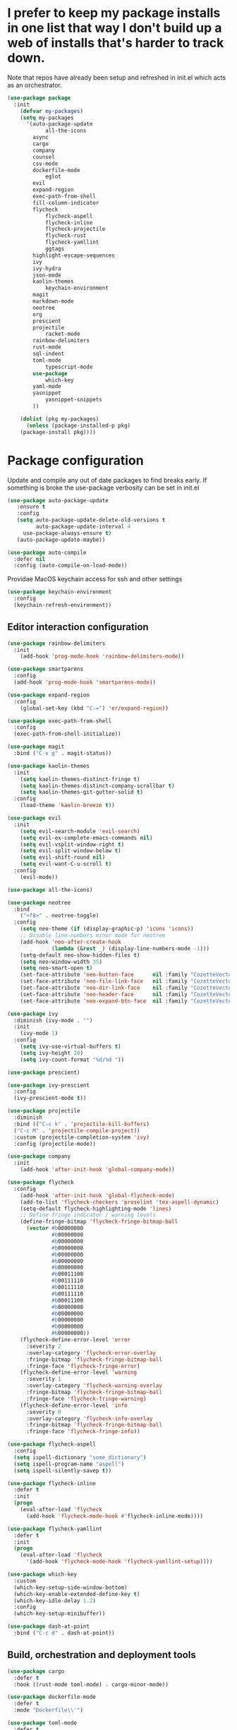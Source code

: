 #+STARTUP: overview 
#+PROPERTY: header-args :comments yes :results silent
* I prefer to keep my package installs in one list that way I don't build up a web of installs that's harder to track down.
  Note that repos have already been setup and refreshed in init.el which acts as an orchestrator.

#+BEGIN_SRC emacs-lisp
(use-package package
  :init
    (defvar my-packages)
    (setq my-packages
	  '(auto-package-update
            all-the-icons
	    async
	    cargo
	    company
	    counsel
	    csv-mode
	    dockerfile-mode
            eglot
	    evil
	    expand-region
	    exec-path-from-shell
	    fill-column-indicator
	    flycheck
            flycheck-aspell
            flycheck-inline
            flycheck-projectile
            flycheck-rust
            flycheck-yamllint
            ggtags
	    highlight-escape-sequences
	    ivy
	    ivy-hydra
	    json-mode
	    kaolin-themes
            keychain-environment
	    magit
	    markdown-mode
	    neotree
	    org
	    prescient
	    projectile
            racket-mode
	    rainbow-delimiters
	    rust-mode
	    sql-indent
	    toml-mode
            typescript-mode
	    use-package
            which-key
	    yaml-mode
	    yasnippet
            yasnippet-snippets
	    ))

    (dolist (pkg my-packages)
      (unless (package-installed-p pkg)
	(package-install pkg))))
#+END_SRC

* Package configuration

  Update and compile any out of date packages to find breaks early. If something is broke the use-package verbosity can be set in init.el

#+BEGIN_SRC emacs-lisp
(use-package auto-package-update
   :ensure t
   :config
   (setq auto-package-update-delete-old-versions t
         auto-package-update-interval 4
	 use-package-always-ensure t)
   (auto-package-update-maybe))

(use-package auto-compile
  :defer nil
  :config (auto-compile-on-load-mode))
#+END_SRC

  Providae MacOS keychain access for ssh and other settings

#+BEGIN_SRC emacs-lisp
(use-package keychain-environment
  :config
  (keychain-refresh-environment))
#+END_SRC

** Editor interaction configuration

#+BEGIN_SRC emacs-lisp
(use-package rainbow-delimiters
  :init
    (add-hook 'prog-mode-hook 'rainbow-delimiters-mode))

(use-package smartparens
  :config
  (add-hook 'prog-mode-hook 'smartparens-mode))

(use-package expand-region
  :config
    (global-set-key (kbd "C-=") 'er/expand-region))

(use-package exec-path-from-shell
  :config
  (exec-path-from-shell-initialize))

(use-package magit
  :bind ("C-x g" . magit-status))

(use-package kaolin-themes
  :init
    (setq kaolin-themes-distinct-fringe t)
    (setq kaolin-themes-distinct-company-scrollbar t)
    (setq kaolin-themes-git-gutter-solid t)
  :config
    (load-theme 'kaolin-breeze t))

(use-package evil
  :init
    (setq evil-search-module 'evil-search)
    (setq evil-ex-complete-emacs-commands nil)
    (setq evil-vsplit-window-right t)
    (setq evil-split-window-below t)
    (setq evil-shift-round nil)
    (setq evil-want-C-u-scroll t)
  :config
    (evil-mode))

(use-package all-the-icons)

(use-package neotree
  :bind
    ("<f8>" . neotree-toggle)
  :config
    (setq neo-theme (if (display-graphic-p) 'icons 'icons))
    ;; Disable line-numbers minor mode for neotree
    (add-hook 'neo-after-create-hook
              (lambda (&rest _) (display-line-numbers-mode -1)))
    (setq-default neo-show-hidden-files t)
    (setq neo-window-width 35)
    (setq neo-smart-open t)
    (set-face-attribute 'neo-button-face      nil :family "CozetteVector")
    (set-face-attribute 'neo-file-link-face   nil :family "CozetteVector")
    (set-face-attribute 'neo-dir-link-face    nil :family "CozetteVector")
    (set-face-attribute 'neo-header-face      nil :family "CozetteVector")
    (set-face-attribute 'neo-expand-btn-face  nil :family "CozetteVector"))

(use-package ivy
  :diminish (ivy-mode . "")
  :init
    (ivy-mode 1)
  :config
    (setq ivy-use-virtual-buffers t)
    (setq ivy-height 20)
    (setq ivy-count-format "%d/%d "))

(use-package prescient)

(use-package ivy-prescient
  :config
  (ivy-prescient-mode t))

(use-package projectile
  :diminish
  :bind (("C-c k" . 'projectile-kill-buffers)
  ("C-c M" . 'projectile-compile-project))
  :custom (projectile-completion-system 'ivy)
  :config (projectile-mode))

(use-package company
  :init
    (add-hook 'after-init-hook 'global-company-mode))

(use-package flycheck
  :config
    (add-hook 'after-init-hook 'global-flycheck-mode)
    (add-to-list 'flycheck-checkers 'proselint 'tex-aspell-dynamic)
    (setq-default flycheck-highlighting-mode 'lines)
    ;; Define fringe indicator / warning levels
    (define-fringe-bitmap 'flycheck-fringe-bitmap-ball
      (vector #b00000000
              #b00000000
              #b00000000
              #b00000000
              #b00000000
              #b00000000
              #b00000000
              #b00011100
              #b00111110
              #b00111110
              #b00111110
              #b00011100
              #b00000000
              #b00000000
              #b00000000
              #b00000000
              #b00000000))
    (flycheck-define-error-level 'error
      :severity 2
      :overlay-category 'flycheck-error-overlay
      :fringe-bitmap 'flycheck-fringe-bitmap-ball
      :fringe-face 'flycheck-fringe-error)
    (flycheck-define-error-level 'warning
      :severity 1
      :overlay-category 'flycheck-warning-overlay
      :fringe-bitmap 'flycheck-fringe-bitmap-ball
      :fringe-face 'flycheck-fringe-warning)
    (flycheck-define-error-level 'info
      :severity 0
      :overlay-category 'flycheck-info-overlay
      :fringe-bitmap 'flycheck-fringe-bitmap-ball
      :fringe-face 'flycheck-fringe-info))

(use-package flycheck-aspell
  :config
  (setq ispell-dictionary "some_dictionary")
  (setq ispell-program-name "aspell")
  (setq ispell-silently-savep t))

(use-package flycheck-inline
  :defer t
  :init
  (progn
    (eval-after-load 'flycheck
      (add-hook 'flycheck-mode-hook #'flycheck-inline-mode))))

(use-package flycheck-yamllint
  :defer t
  :init
  (progn
    (eval-after-load 'flycheck
      '(add-hook 'flycheck-mode-hook 'flycheck-yamllint-setup))))

(use-package which-key
  :custom
  (which-key-setup-side-window-bottom)
  (which-key-enable-extended-define-key t)
  (which-key-idle-delay 1.2)
  :config
  (which-key-setup-minibuffer))

(use-package dash-at-point
  :bind ("C-c d" . dash-at-point))
#+END_SRC

** Build, orchestration and deployment tools

#+BEGIN_SRC emacs-lisp
(use-package cargo
  :defer t
  :hook ((rust-mode toml-mode) . cargo-minor-mode))

(use-package dockerfile-mode
  :defer t
  :mode "Dockerfile\\'")

(use-package toml-mode
  :defer t
  :mode "\\.toml\\'")

(use-package yaml-mode
  :defer t
  :mode ("\\.yaml\\'" "\\.yml\\'")
  :bind ("\C-m" . 'newline-and-indent))
#+END_SRC

** Various Programming Mode Configurations

#+BEGIN_SRC emacs-lisp
(use-package ggtags
  :defer t
  :config
    (add-hook 'c-mode-common-hook
    (lambda ()
    (when (derived-mode-p 'c-mode 'c++-mode 'java-mode)
          (ggtags-mode 1)))))

(add-hook 'python-mode (lambda () 
  :defer t
  (setq-local
    python-shell-interpreter "ipython"
    python-shell-interpreter-args "--colors=Linux --profile=default"
    python-shell-prompt-regexp "In \\[[0-9]+\\]: "
    python-shell-prompt-output-regexp "Out\\[[0-9]+\\]: "
    python-shell-completion-setup-code "from IPython.core.completerlib import module_completion"
    python-shell-completion-module-string-code "';'.join(module_completion('''%s'''))\n"
    python-shell-completion-string-code "';'.join(get_ipython().Completer.all_completions('''%s'''))\n")))

(use-package rust-mode
  :defer t
  :mode "\\.rs\\'"
  :init
  (add-hook 'flycheck-mode-hook 'flycheck-rust-setup)
  :config (setq rust-format-on-save t))

(use-package racket-mode
  :defer t
  :mode "\\.rkt\\'"
  :init
  (setq font-lock-maximum-decoration 3)
  (add-hook 'racket-mode-hook
            (lambda ()
              (define-key racket-mode-map (kbd "<f5>") 'racket-run))))

(use-package eglot
  :commands (eglot eglot-ensure)
  :hook ((python-mode . eglot-ensure)
         (racket-mode . eglot-ensure)
         (rust-mode . eglot-ensure)
         (typescript-mode . eglot-ensure))
  :config
  (add-to-list 'eglot-server-programs '(rust-mode . ("rls")))
  (add-to-list 'eglot-server-programs '(python-mode . ("jedi-language-server"))))

(use-package yasnippet
  :defer t
  :config
    (add-to-list 'yas-snippet-dirs "~/.emacs.d/snippets")
    (yas-global-mode 1))
#+END_SRC

** Text modes

#+BEGIN_SRC emacs-lisp
(use-package markdown-mode
  :commands (markdown-mode gfm-mode)
  :mode (("README\\.md\\'" . gfm-mode)
         ("\\.md\\'" . markdown-mode)
         ("\\.markdown\\'" . markdown-mode))
  :init (setq markdown-command "multimarkdown"))

(use-package plantuml-mode
  :defer t
  :mode "\\.plantuml\\'"
  :init
  (setq plantuml-executable-path "/usr/local/bin/plantuml")
  (setq plantuml-default-exec-mode 'executable))
#+END_SRC
